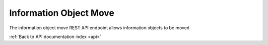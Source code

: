 .. _api-info-object-move:

Information Object Move
=======================

The information object move REST API endpoint allows information objects to
be moved.

.. http:post:: /api/informationobjects/<id>/move

   Summary of information object data.

   **Example request**:

   .. sourcecode:: http

      POST /api/informationobjects/528/move HTTP/1.1
      Host: example.com

    {
        "parent_id": 234
    }

   **Example response**:

   .. sourcecode:: http

      HTTP/1.1 200 OK
      Content-Type: application/json

    {
      "id": 528,
      "parent_id": 234
    }

   :statuscode 200: no error

:ref:`Back to API documentation index <api>`
